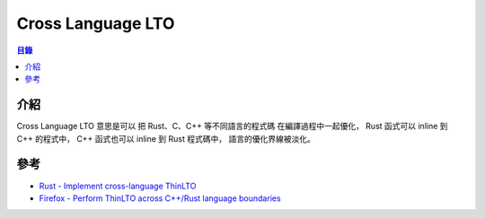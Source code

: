 ========================================
Cross Language LTO
========================================


.. contents:: 目錄


介紹
========================================

Cross Language LTO 意思是可以
把 Rust、C、C++ 等不同語言的程式碼
在編譯過程中一起優化，
Rust 函式可以 inline 到 C++ 的程式中，
C++ 函式也可以 inline 到 Rust 程式碼中，
語言的優化界線被淡化。



參考
========================================

* `Rust - Implement cross-language ThinLTO <https://github.com/rust-lang/rust/issues/49879>`_
* `Firefox - Perform ThinLTO across C++/Rust language boundaries <https://bugzilla.mozilla.org/show_bug.cgi?id=1486042>`_

